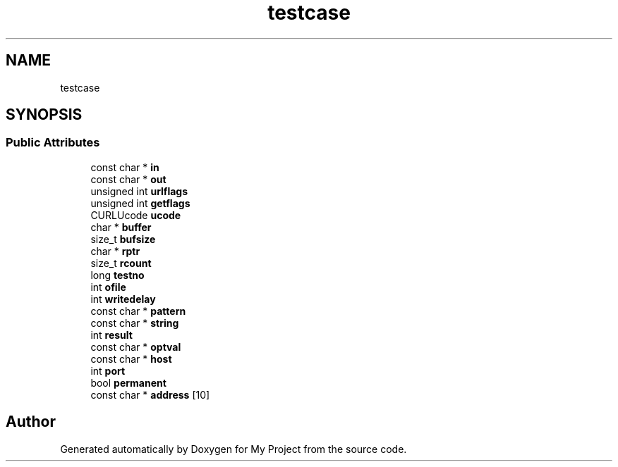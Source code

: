 .TH "testcase" 3 "Wed Feb 1 2023" "Version Version 0.0" "My Project" \" -*- nroff -*-
.ad l
.nh
.SH NAME
testcase
.SH SYNOPSIS
.br
.PP
.SS "Public Attributes"

.in +1c
.ti -1c
.RI "const char * \fBin\fP"
.br
.ti -1c
.RI "const char * \fBout\fP"
.br
.ti -1c
.RI "unsigned int \fBurlflags\fP"
.br
.ti -1c
.RI "unsigned int \fBgetflags\fP"
.br
.ti -1c
.RI "CURLUcode \fBucode\fP"
.br
.ti -1c
.RI "char * \fBbuffer\fP"
.br
.ti -1c
.RI "size_t \fBbufsize\fP"
.br
.ti -1c
.RI "char * \fBrptr\fP"
.br
.ti -1c
.RI "size_t \fBrcount\fP"
.br
.ti -1c
.RI "long \fBtestno\fP"
.br
.ti -1c
.RI "int \fBofile\fP"
.br
.ti -1c
.RI "int \fBwritedelay\fP"
.br
.ti -1c
.RI "const char * \fBpattern\fP"
.br
.ti -1c
.RI "const char * \fBstring\fP"
.br
.ti -1c
.RI "int \fBresult\fP"
.br
.ti -1c
.RI "const char * \fBoptval\fP"
.br
.ti -1c
.RI "const char * \fBhost\fP"
.br
.ti -1c
.RI "int \fBport\fP"
.br
.ti -1c
.RI "bool \fBpermanent\fP"
.br
.ti -1c
.RI "const char * \fBaddress\fP [10]"
.br
.in -1c

.SH "Author"
.PP 
Generated automatically by Doxygen for My Project from the source code\&.
